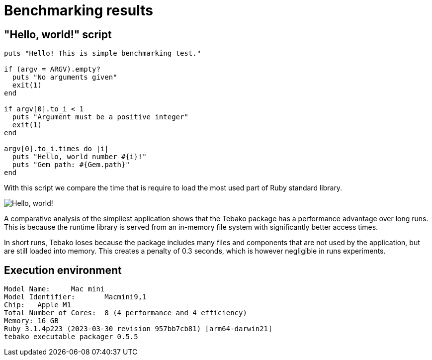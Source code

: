 :imagesdir: ./img

= Benchmarking results

== "Hello, world!" script
```
puts "Hello! This is simple benchmarking test."

if (argv = ARGV).empty?
  puts "No arguments given"
  exit(1)
end

if argv[0].to_i < 1
  puts "Argument must be a positive integer"
  exit(1)
end

argv[0].to_i.times do |i|
  puts "Hello, world number #{i}!"
  puts "Gem path: #{Gem.path}"
end
```
With this script we compare the time that is require to load the most used part of Ruby standard library.

image::hello-world-benchmarking.jpg["Hello, world!" benchmarking results]

A comparative analysis of the simpliest application shows that the Tebako package has a performance advantage over long runs. 
This is because the runtime library is served from an in-memory file system with significantly better access times.

In short runs, Tebako loses because the package includes many files and components that are not used by the application, but are still loaded into memory.
This creates a penalty of 0.3 seconds, which is however negligible in runs experiments.

== Execution environment

```
Model Name:	Mac mini
Model Identifier:	Macmini9,1
Chip:	Apple M1
Total Number of Cores:	8 (4 performance and 4 efficiency)
Memory:	16 GB
Ruby 3.1.4p223 (2023-03-30 revision 957bb7cb81) [arm64-darwin21]
tebako executable packager 0.5.5
```


